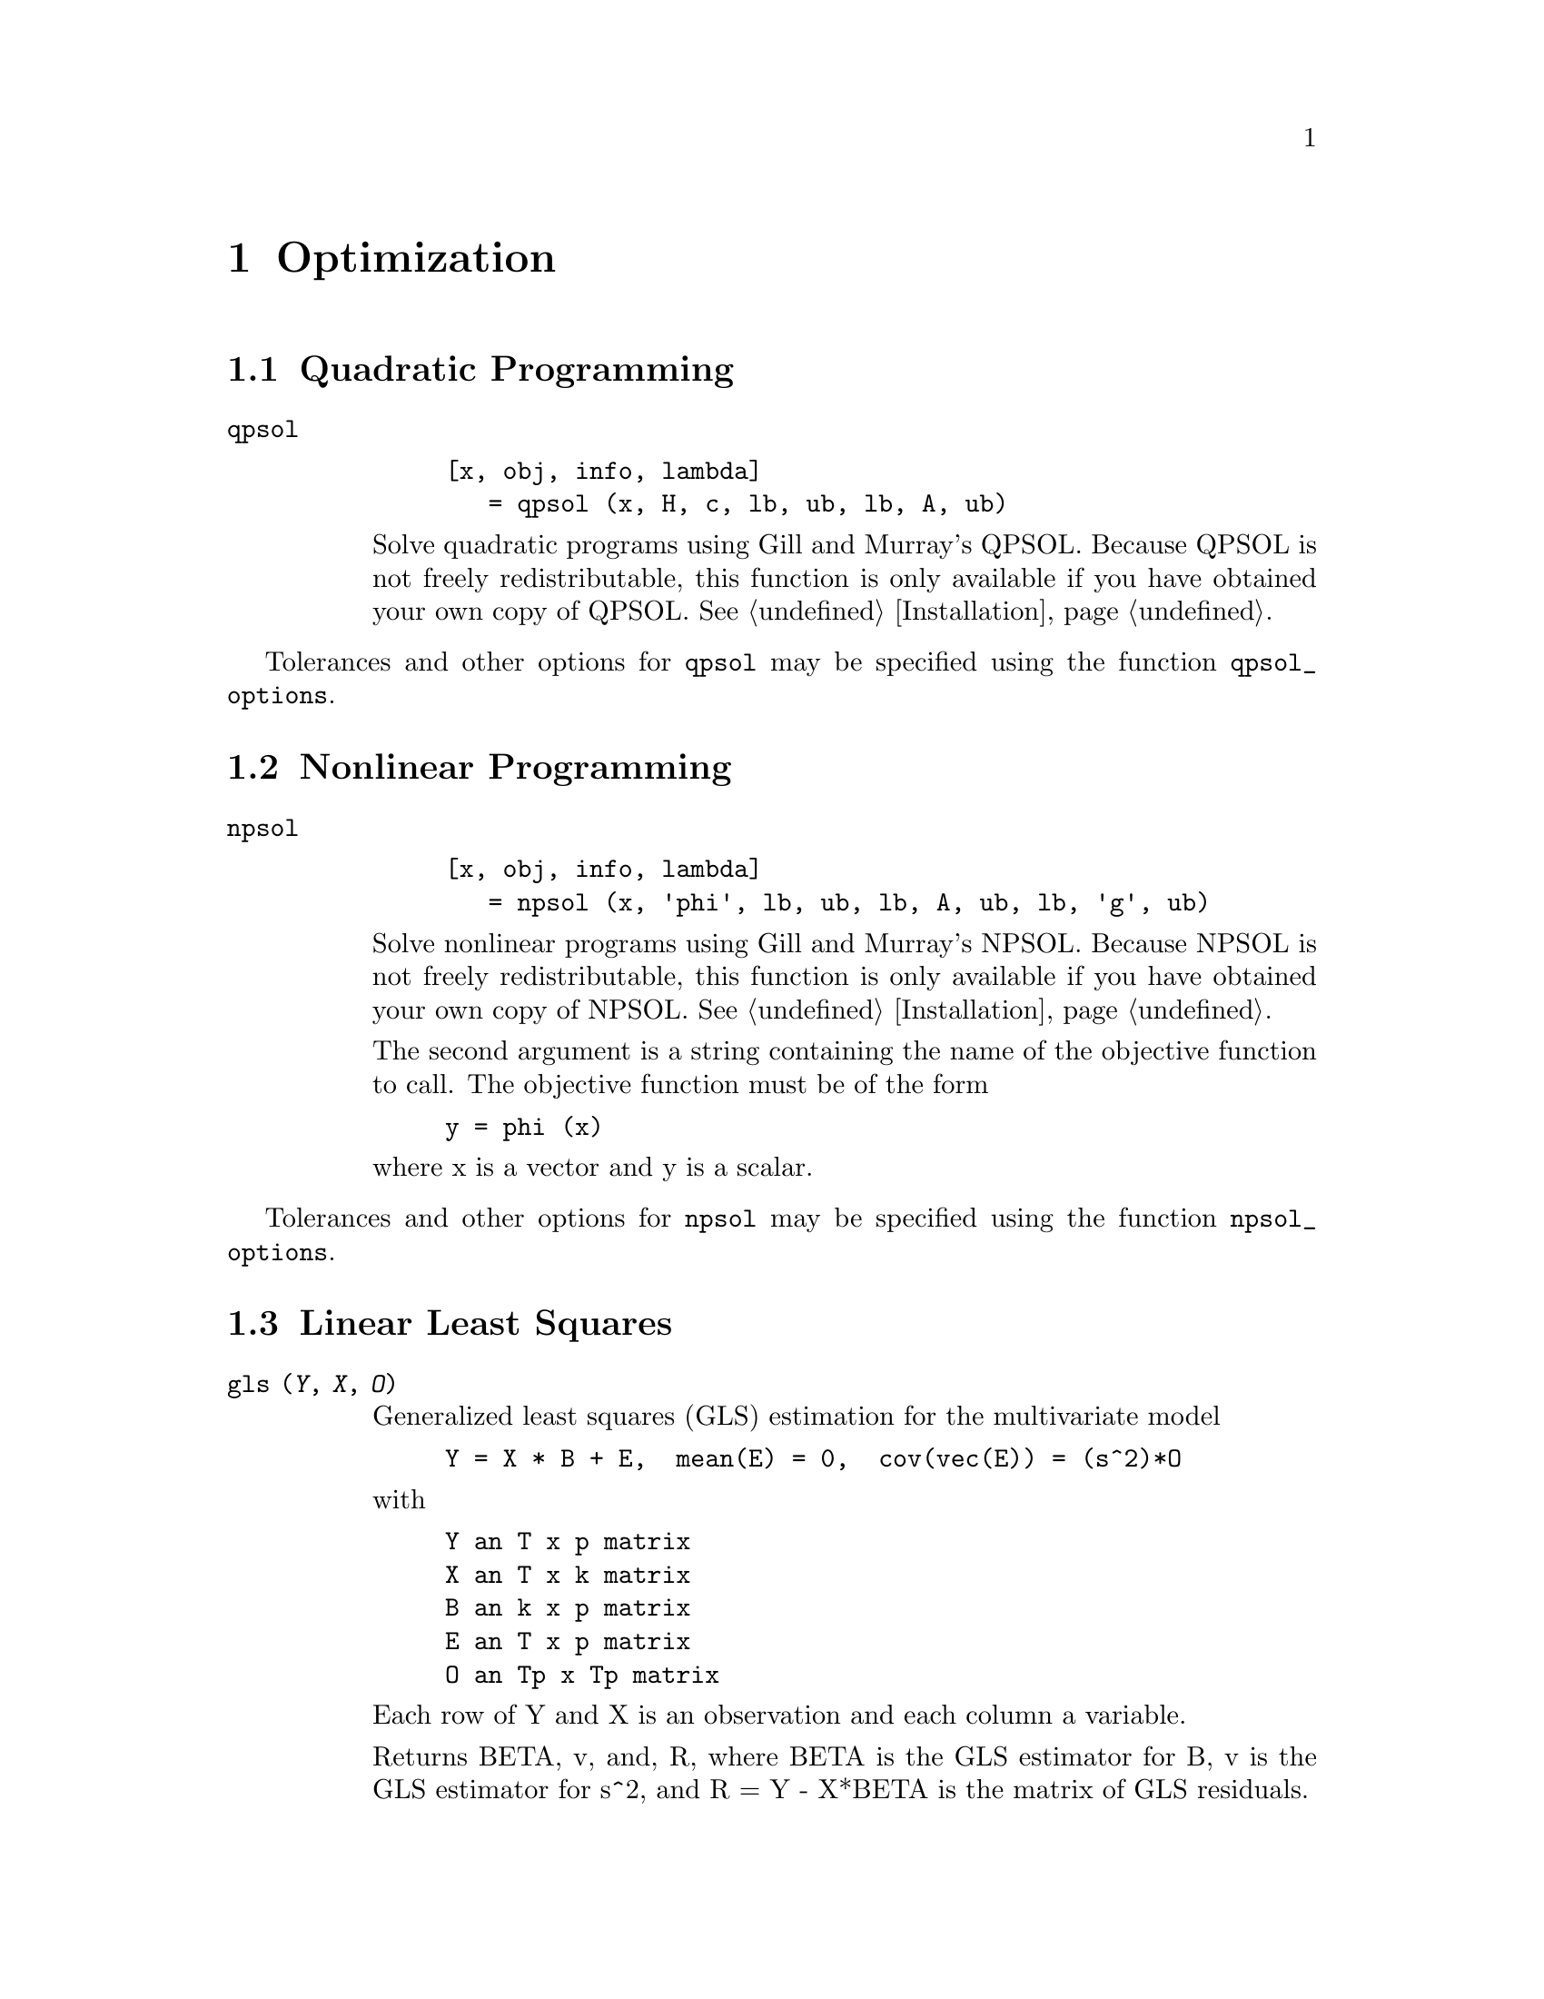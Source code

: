 @c Copyright (C) 1996 John W. Eaton
@c This is part of the Octave manual.
@c For copying conditions, see the file gpl.texi.

@node Optimization, Quadrature, Differential Equations, Top
@chapter Optimization

@menu
* Quadratic Programming::       
* Nonlinear Programming::       
* Linear Least Squares::        
@end menu

@c @cindex linear programming
@cindex quadratic programming
@cindex nonlinear programming
@cindex optimization
@cindex LP
@cindex QP
@cindex NLP

@node Quadratic Programming, Nonlinear Programming, Optimization, Optimization
@section Quadratic Programming

@ftable @code
@item qpsol

@example
[x, obj, info, lambda]
   = qpsol (x, H, c, lb, ub, lb, A, ub)
@end example
Solve quadratic programs using Gill and Murray's QPSOL.  Because QPSOL
is not freely redistributable, this function is only available if you
have obtained your own copy of QPSOL.  @xref{Installation}.
@end ftable

@findex qpsol_options
Tolerances and other options for @code{qpsol} may be specified using the
function @code{qpsol_options}.

@node Nonlinear Programming, Linear Least Squares, Quadratic Programming, Optimization
@section Nonlinear Programming

@ignore
@ftable @code
@item fsqp

@example
fsqp ()
@end example

@findex fsqp_options
Tolerances and other options for @code{fsqp} may be specified using the
function @code{fsqp_options}.

Sorry, this hasn't been implemented yet.
@end ignore

@ftable @code
@item npsol

@example
[x, obj, info, lambda]
   = npsol (x, 'phi', lb, ub, lb, A, ub, lb, 'g', ub)
@end example
Solve nonlinear programs using Gill and Murray's NPSOL.  Because NPSOL
is not freely redistributable, this function is only available if you
have obtained your own copy of NPSOL.  @xref{Installation}.

The second argument is a string containing the name of the objective
function to call.  The objective function must be of the form

@example
y = phi (x)
@end example

@noindent
where x is a vector and y is a scalar.
@end ftable

@findex npsol_options
Tolerances and other options for @code{npsol} may be specified using the
function @code{npsol_options}.

@node Linear Least Squares,  , Nonlinear Programming, Optimization
@section Linear Least Squares

@ftable @code
@item gls (@var{Y}, @var{X}, @var{O})
Generalized least squares (GLS) estimation for the multivariate model

@example
Y = X * B + E,  mean(E) = 0,  cov(vec(E)) = (s^2)*O
@end example

@noindent
with

@example
Y an T x p matrix
X an T x k matrix
B an k x p matrix
E an T x p matrix
O an Tp x Tp matrix
@end example

@noindent
Each row of Y and X is an observation and each column a variable.

Returns BETA, v, and, R, where BETA is the GLS estimator for B, v is the
GLS estimator for s^2, and R = Y - X*BETA is the matrix of GLS residuals.

@item ols (@var{Y}, @var{X})
Ordinary Least Squares (OLS) estimation for the multivariate model

@example
Y = X*B + E,  mean (E) = 0,  cov (vec (E)) = kron (S, I)
@end example

@noindent
with

@example
Y an T x p matrix
X an T x k matrix
B an k x p matrix
E an T x p matrix
@end example

@noindent
Each row of Y and X is an observation and each column a variable.

Returns BETA, SIGMA, and R, where BETA is the OLS estimator for B, i.e.

@example
BETA = pinv(X)*Y,
@end example

@noindent
where pinv(X) denotes the pseudoinverse of X, SIGMA is the OLS estimator
for the matrix S, i.e.

@example
SIGMA = (Y - X*BETA)'*(Y - X*BETA) / (T - rank(X))
@end example

and R = Y - X*BETA is the matrix of OLS residuals.
@end ftable
